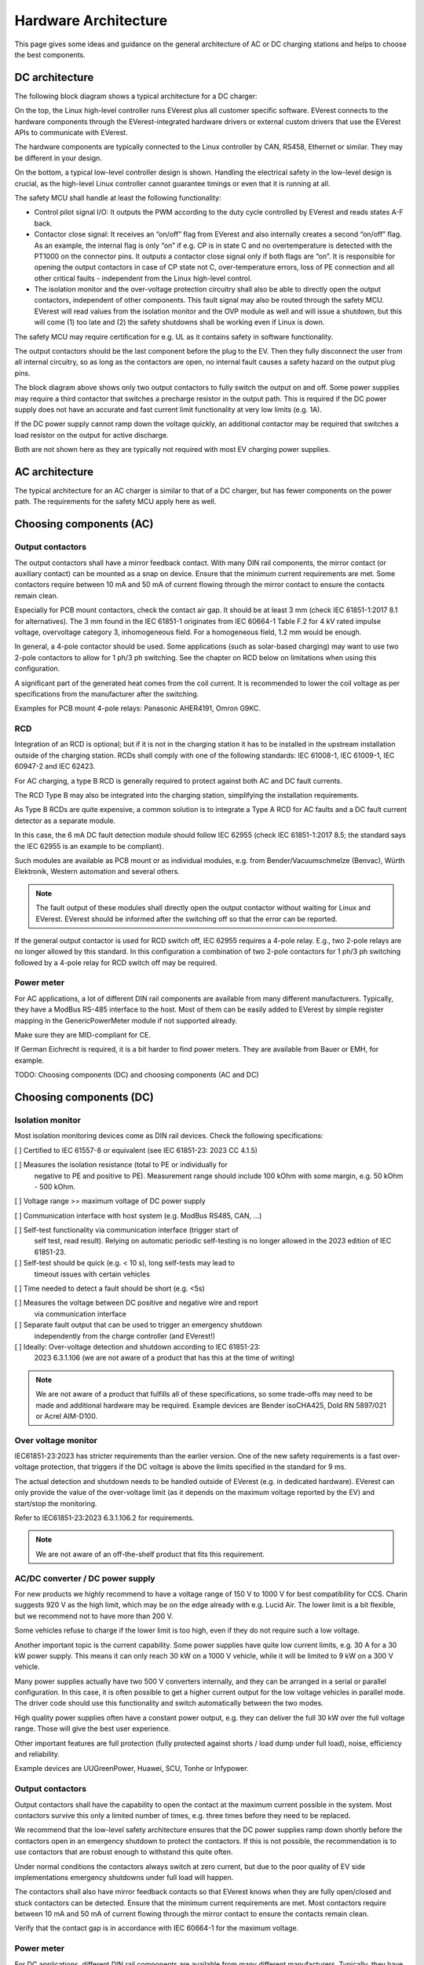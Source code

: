 #####################
Hardware Architecture
#####################

This page gives some ideas and guidance on the general architecture of AC or DC
charging stations and helps to choose the best components.

***************
DC architecture
***************

The following block diagram shows a typical architecture for a DC charger:

.. image:: images/dc-architecture.png
  :align: left

On the top, the Linux high-level controller runs EVerest plus all customer
specific software.
EVerest connects to the hardware components through the EVerest-integrated
hardware drivers or external custom drivers that use the EVerest APIs to
communicate with EVerest.

The hardware components are typically connected to the Linux controller by
CAN, RS458, Ethernet or similar.
They may be different in your design.

On the bottom, a typical low-level controller design is shown.
Handling the electrical safety in the low-level design is crucial, as the
high-level Linux controller cannot guarantee timings or even that it is running
at all.

The safety MCU shall handle at least the following functionality:

* Control pilot signal I/O:
  It outputs the PWM according to the duty cycle controlled by EVerest and reads
  states A-F back.

* Contactor close signal:
  It receives an “on/off” flag from EVerest and also internally creates a second
  “on/off” flag.
  As an example, the internal flag is only “on” if e.g. CP is in state C and no
  overtemperature is detected with the PT1000 on the connector pins.
  It outputs a contactor close signal only if both flags are “on”.
  It is responsible for opening the output contactors in case of CP state not C,
  over-temperature errors, loss of PE connection and all other critical
  faults - independent from the Linux high-level control.

* The isolation monitor and the over-voltage protection circuitry shall also be
  able to directly open the output contactors, independent of other components.
  This fault signal may also be routed through the safety MCU.
  EVerest will read values from the isolation monitor and the OVP module as well
  and will issue a shutdown, but this will come (1) too late and (2) the safety
  shutdowns shall be working even if Linux is down.

The safety MCU may require certification for e.g. UL as it contains safety in
software functionality.

The output contactors should be the last component before the plug to the EV.
Then they fully disconnect the user from all internal circuitry, so as long as
the contactors are open, no internal fault causes a safety hazard on the output
plug pins.

The block diagram above shows only two output contactors to fully switch the
output on and off.
Some power supplies may require a third contactor that switches a precharge
resistor in the output path.
This is required if the DC power supply does not have an accurate and fast
current limit functionality at very low limits (e.g. 1A).

If the DC power supply cannot ramp down the voltage quickly, an additional
contactor may be required that switches a load resistor on the output for
active discharge.

Both are not shown here as they are typically not required with most EV
charging power supplies.

***************
AC architecture
***************

The typical architecture for an AC charger is similar to that of a DC
charger, but has fewer components on the power path. The requirements for the
safety MCU apply here as well.

.. image:: images/ac-architecture.png
  :align: left

************************
Choosing components (AC)
************************

Output contactors
=================

The output contactors shall have a mirror feedback contact.
With many DIN rail components, the mirror contact (or auxiliary contact) can be
mounted as a snap on device.
Ensure that the minimum current requirements are met.
Some contactors require between 10 mA and 50 mA of current flowing through the
mirror contact to ensure the contacts remain clean.

Especially for PCB mount contactors, check the contact air gap.
It should be at least 3 mm (check IEC 61851-1:2017 8.1 for alternatives).
The 3 mm found in the IEC 61851-1 originates from IEC 60664-1 Table F.2 for
4 kV rated impulse voltage, overvoltage category 3, inhomogeneous field.
For a homogeneous field, 1.2 mm would be enough.

In general, a 4-pole contactor should be used.
Some applications (such as solar-based charging) may want to use two 2-pole
contactors to allow for 1 ph/3 ph switching.
See the chapter on RCD below on limitations when using this configuration.

A significant part of the generated heat comes from the coil current.
It is recommended to lower the coil voltage as per specifications from the
manufacturer after the switching.

Examples for PCB mount 4-pole relays:
Panasonic AHER4191, Omron G9KC.

RCD
===

Integration of an RCD is optional; but if it is not in the charging station it
has to be installed in the upstream installation outside of the charging
station.
RCDs shall comply with one of the following standards:
IEC 61008-1, IEC 61009-1, IEC 60947-2 and IEC 62423.

For AC charging, a type B RCD is generally required to protect against both
AC and DC fault currents.

The RCD Type B may also be integrated into the charging station, simplifying
the installation requirements.

As Type B RCDs are quite expensive, a common solution is to integrate a
Type A RCD for AC faults and a DC fault current detector as a separate module.

In this case, the 6 mA DC fault detection module should follow IEC 62955
(check IEC 61851-1:2017 8.5; the standard says the IEC 62955 is an example to
be compliant).

Such modules are available as PCB mount or as individual modules, e.g. from
Bender/Vacuumschmelze (Benvac), Würth Elektronik, Western automation and
several others.

.. note::

  The fault output of these modules shall directly open the output contactor
  without waiting for Linux and EVerest.
  EVerest should be informed after the switching off so that the error can be
  reported.

If the general output contactor is used for RCD switch off, IEC 62955 requires
a 4-pole relay.
E.g., two 2-pole relays are no longer allowed by this standard.
In this configuration a combination of two 2-pole contactors for 1 ph/3 ph
switching followed by a 4-pole relay for RCD switch off may be required.

Power meter
===========

For AC applications, a lot of different DIN rail components are available from
many different manufacturers.
Typically, they have a ModBus RS-485 interface to the host.
Most of them can be easily added to EVerest by simple register mapping in the
GenericPowerMeter module if not supported already.

Make sure they are MID-compliant for CE.

If German Eichrecht is required, it is a bit harder to find power meters.
They are available from Bauer or EMH, for example.


TODO: Choosing components (DC) and choosing components (AC and DC)


************************
Choosing components (DC)
************************

Isolation monitor
=================

Most isolation monitoring devices come as DIN rail devices.
Check the following specifications:

[ ] Certified to IEC 61557-8 or equivalent (see IEC 61851-23: 2023 CC 4.1.5)
    
[ ] Measures the isolation resistance (total to PE or individually for
  negative to PE and positive to PE).
  Measurement range should include 100 kOhm with some margin,
  e.g. 50 kOhm - 500 kOhm.

[ ] Voltage range >= maximum voltage of DC power supply

[ ] Communication interface with host system (e.g. ModBus RS485, CAN, ...)

[ ] Self-test functionality via communication interface (trigger start of
  self test, read result).
  Relying on automatic periodic self-testing is no longer allowed in the 2023
  edition of IEC 61851-23.

[ ] Self-test should be quick (e.g. < 10 s), long self-tests may lead to
  timeout issues with certain vehicles

[ ] Time needed to detect a fault should be short (e.g. <5s)

[ ] Measures the voltage between DC positive and negative wire and report
  via communication interface

[ ] Separate fault output that can be used to trigger an emergency shutdown
  independently from the charge controller (and EVerest!)

[ ] Ideally: Over-voltage detection and shutdown according to IEC 61851-23:
  2023 6.3.1.106 (we are not aware of a product that has this at the time of
  writing)


.. note::

  We are not aware of a product that fulfills all of these specifications, so
  some trade-offs may need to be made and additional hardware may be required.
  Example devices are Bender isoCHA425, Dold RN 5897/021 or Acrel AIM-D100.


Over voltage monitor
====================

IEC61851-23:2023 has stricter requirements than the earlier version.
One of the new safety requirements is a fast over-voltage protection, that
triggers if the DC voltage is above the limits specified in the standard for
9 ms.

The actual detection and shutdown needs to be handled outside of EVerest (e.g.
in dedicated hardware).
EVerest can only provide the value of the over-voltage limit (as it depends on
the maximum voltage reported by the EV) and start/stop the monitoring.

Refer to IEC61851-23:2023 6.3.1.106.2 for requirements.

.. note::
    We are not aware of an off-the-shelf product that fits this requirement.


AC/DC converter / DC power supply
=================================

For new products we highly recommend to have a voltage range of 150 V to 1000 V
for best compatibility for CCS.
Charin suggests 920 V as the high limit, which may be on the edge already with
e.g. Lucid Air.
The lower limit is a bit flexible, but we recommend not to have more than
200 V.

Some vehicles refuse to charge if the lower limit is too high, even if they do
not require such a low voltage.

Another important topic is the current capability.
Some power supplies have quite low current limits, e.g. 30 A for a 30 kW power
supply.
This means it can only reach 30 kW on a 1000 V vehicle, while it will be
limited to 9 kW on a 300 V vehicle.

Many power supplies actually have two 500 V converters internally, and they
can be arranged in a serial or parallel configuration.
In this case, it is often possible to get a higher current output for the low
voltage vehicles in parallel mode.
The driver code should use this functionality and switch automatically between
the two modes.

High quality power supplies often have a constant power output, e.g. they can
deliver the full 30 kW over the full voltage range.
Those will give the best user experience.

Other important features are full protection (fully protected against
shorts / load dump under full load), noise, efficiency and reliability.

Example devices are UUGreenPower, Huawei, SCU, Tonhe or Infypower.


Output contactors
=================

Output contactors shall have the capability to open the contact at the maximum
current possible in the system.
Most contactors survive this only a limited number of times, e.g. three times
before they need to be replaced.

We recommend that the low-level safety architecture ensures that the DC power
supplies ramp down shortly before the contactors open in an emergency shutdown
to protect the contactors.
If this is not possible, the recommendation is to use contactors that are
robust enough to withstand this quite often.

Under normal conditions the contactors always switch at zero current, but due
to the poor quality of EV side implementations emergency shutdowns under full
load will happen.

The contactors shall also have mirror feedback contacts so that EVerest knows
when they are fully open/closed and stuck contactors can be detected.
Ensure that the minimum current requirements are met.
Most contactors require between 10 mA and 50 mA of current flowing through the
mirror contact to ensure the contacts remain clean.

Verify that the contact gap is in accordance with IEC 60664-1 for the maximum
voltage.


Power meter
===========

For DC applications, different DIN rail components are available from many
different manufacturers.
Typically, they have a ModBus RS-485 interface to the host.

Make sure they are MID-compliant for CE.

If German Eichrecht is required, it is a bit harder to find power meters.
They are available from LEM, DZG, AST, Isabellenhütte or Carlo Gavazzi, for
example.